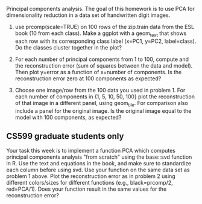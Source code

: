 Principal components analysis. The goal of this homework is to use PCA
for dimensionality reduction in a data set of handwritten digit images.

1. use prcomp(scale=TRUE) on 100 rows of the zip.train data from the
   ESL book (10 from each class). Make a ggplot with a geom_text that
   shows each row with its corresponding class label (x=PC1, y=PC2,
   label=class). Do the classes cluster together in the plot?

2. For each number of principal components from 1 to 100, compute and
   the reconstruction error (sum of squares between the data and
   model). Then plot y=error as a function of x=number of
   components. Is the reconstruction error zero at 100 components as
   expected?

3. Choose one image/row from the 100 data you used in problem 1. For
   each number of components in {1, 5, 10, 50, 100} plot the
   reconstruction of that image in a different panel, using
   geom_tile. For comparison also include a panel for the original
   image. Is the original image equal to the model with 100
   components, as expected?

** CS599 graduate students only

Your task this week is to implement a function PCA which computes
principal components analysis "from scratch" using the base::svd
function in R. Use the text and equations in the book, and make sure
to standardize each column before using svd. Use your function on the
same data set as problem 1 above. Plot the reconstruction error as in
problem 2 using different colors/sizes for different functions (e.g.,
black=prcomp/2, red=PCA/1). Does your function result in the same
values for the reconstruction error?

